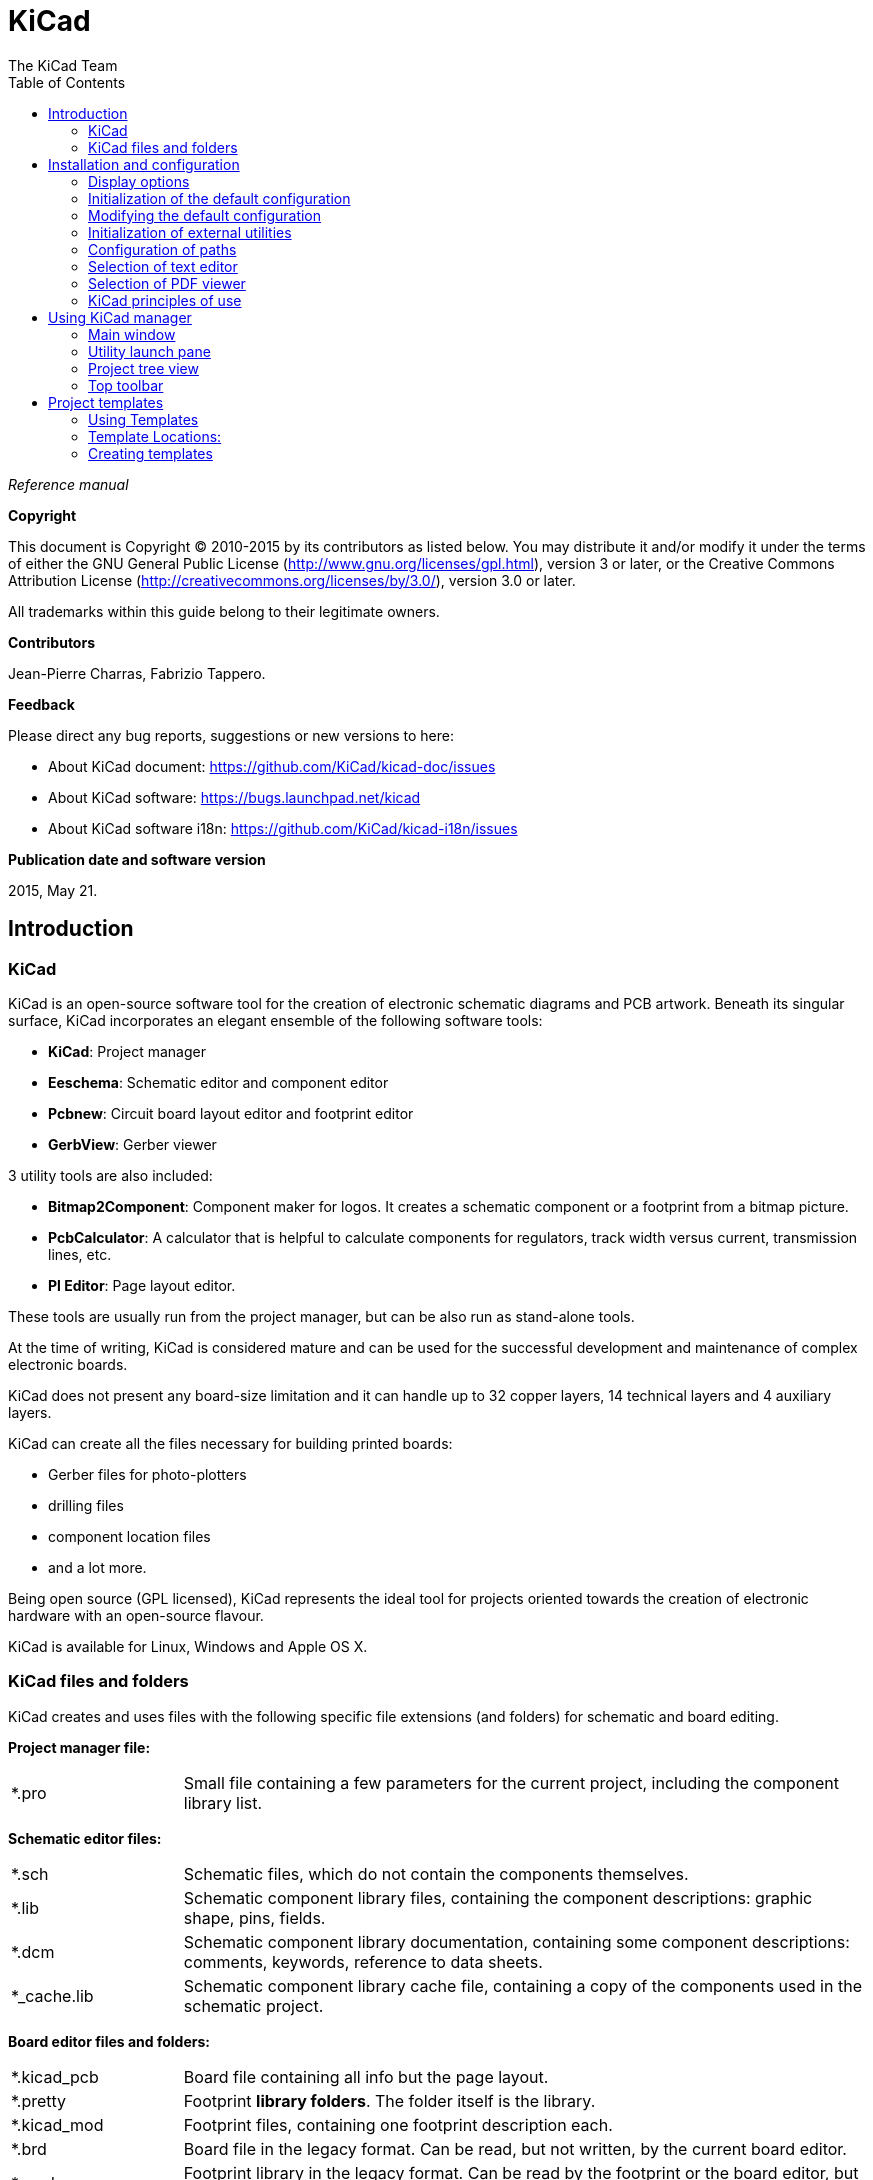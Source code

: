 :author: The KiCad Team
:doctype: book
:toc:
:ascii-ids:

= KiCad

_Reference manual_

[[copyright]]
*Copyright*

This document is Copyright (C) 2010-2015 by its contributors as listed
below. You may distribute it and/or modify it under the terms of either
the GNU General Public License  (http://www.gnu.org/licenses/gpl.html),
version 3 or later, or the Creative Commons Attribution License
(http://creativecommons.org/licenses/by/3.0/), version 3.0 or later.

All trademarks within this guide belong to their legitimate owners.

[[contributors]]
*Contributors*

Jean-Pierre Charras, Fabrizio Tappero.

[[feedback]]
*Feedback*

Please direct any bug reports, suggestions or new versions to here:

- About KiCad document: https://github.com/KiCad/kicad-doc/issues

- About KiCad software: https://bugs.launchpad.net/kicad

- About KiCad software i18n: https://github.com/KiCad/kicad-i18n/issues

[[publication_date_and_software_version]]
*Publication date and software version*

2015, May 21.

== Introduction

=== KiCad

KiCad is an open-source software tool for the creation of electronic
schematic diagrams and PCB artwork. Beneath its singular surface, KiCad
incorporates an elegant ensemble of the following software tools:

* *KiCad*: Project manager
* *Eeschema*: Schematic editor and component editor
* *Pcbnew*: Circuit board layout editor and footprint editor
* *GerbView*: Gerber viewer

3 utility tools are also included:

* *Bitmap2Component*: Component maker for logos. It creates a schematic
  component or a footprint from a bitmap picture.
* *PcbCalculator*: A calculator that is helpful to calculate
  components for regulators, track width versus current, transmission
  lines, etc.
* *Pl Editor*: Page layout editor.

These tools are usually run from the project manager, but can be also run
as stand-alone tools.

At the time of writing, KiCad is considered mature and can be used for
the successful development and maintenance of complex electronic boards.

KiCad does not present any board-size limitation and it can
handle up to 32 copper layers, 14 technical layers and 4 auxiliary layers.

KiCad can create all the files necessary for building printed boards:

* Gerber files for photo-plotters
* drilling files
* component location files
* and a lot more.

Being open source (GPL licensed), KiCad represents the ideal tool for
projects oriented towards the creation of electronic hardware with an
open-source flavour.

KiCad is available for Linux, Windows and Apple OS X.

=== KiCad files and folders

KiCad creates and uses files with the following specific file extensions (and folders)
for schematic and board editing.

*Project manager file:*
[width="100%",cols="20%,80%",]
|=================================================================
|*.pro |Small file containing a few parameters for the current project, including the component library list.
|=================================================================

*Schematic editor files:*
[width="100%",cols="20%,80%",]
|=================================================================
|*.sch |Schematic files, which do not contain the components themselves.
|*.lib |Schematic component library files, containing the component descriptions: graphic shape, pins, fields.
|*.dcm |Schematic component library documentation, containing some component descriptions:
comments, keywords, reference to data sheets.
|*_cache.lib |Schematic component library cache file, containing a copy of the components used in the schematic project.
|=================================================================

*Board editor files and folders:*
[width="100%",cols="20%,80%",]
|=================================================================
|*.kicad_pcb |Board file containing all info but the page layout.
|*.pretty |Footprint **library folders**. The folder itself is the library.
|*.kicad_mod |Footprint files, containing one footprint description each.
|*.brd |Board file in the legacy format.
Can be read, but not written, by the current board editor.
|*.mod |Footprint library in the legacy format.
Can be read by the footprint or the board editor, but not written.
|fp-lib-table |Footprint library list (_footprint libraries table_):
list of footprint libraries (various formats) which are loaded
by the board or the footprint editor or CvPcb.
|=================================================================

*Common files:*
[width="100%",cols="20%,80%",]
|=================================================================
|*.kicad_wks |Page layout description files, for people who want a worksheet
with a custom look.
|*.net |Netlist file created by the schematic, and read by the board editor.
This file is associated to the .cmp file, for users who prefer a separate file
for the component/footprint association.
|=================================================================

*Special file:*
[width="100%",cols="20%,80%",]
|=================================================================
|*.cmp |Association between components used in the schematic and their footprints.
It can be created by Pcbnew, and imported by Eeschema.
The purpose is a back import from Pcbnew to Eeschema, for users
who change footprints inside Pcbnew (for instance using _Exchange Footprints_ command)
and want to import these changes in schematic.
|=================================================================

*Other files:*

They are generated by KiCad for fabrication or documentation.
[width="100%",cols="20%,80%",]
|=================================================================
|*.gbr |Gerber files, for fabrication.
|*.drl |Drill files (Excellon format), for fabrication.
|*.pos |Position files (ASCII format), for automatic insertion machines.
|*.rpt |Report files (ASCII format), for documentation.
|*.ps |Plot files (Postscript), for documentation.
|*.pdf |Plot files (PDF format), for documentation.
|*.svg |Plot files (SVG format), for documentation.
|*.dxf |Plot files (DXF format), for documentation.
|*.plt |Plot files (HPGL format), for documentation.
|=================================================================

== Installation and configuration

=== Display options

Pcbnew needs the support of OpenGL v2.1 or higher.

=== Initialization of the default configuration

A default configuration file named _kicad.pro_ is supplied in
kicad/template. It serves as a template for any new project and
is used to set the list of library files loaded by Eeschema.
A few other parameters for Pcbnew (default text size, default line
thickness, etc.) are also stored here.

Another default configuration file named _fp-lib-table_ may exist.
It will be used only once to create a footprint library list;
otherwise the list will be created from scratch.

=== Modifying the default configuration

The default _kicad.pro_ file can be freely modified, if desired.

Verify that you have write access to kicad/template/kicad.pro

Run KiCad and load _kicad.pro_ project.

Run Eeschema via KiCad.
Modify and update the Eeschema configuration,
to set the list of libraries you want to use each
time you create new projects.

Run Pcbnew via KiCad.
Modify and update the Pcbnew configuration, especially the footprint library list.
Pcbnew will create or update a library list file called **footprint library table**.
There are 2 library list files (named fp-lib-table):
The first (located in the user home directory) is global for all projects and
the second (located in the project directory), if it exists, is specific to the project.

=== Initialization of external utilities

When using KiCad, choosing a text editor and a PDF viewer is useful.

These settings are accessible from the Preference menu:

image::images/preferences_menu.png[scaledwidth="80%"]

=== Configuration of paths

In KiCad, one can define paths using an __environment variable__.
A few environment variables are internally defined by KiCad,
and can be used to define paths for libraries, 3D shapes, etc.

This is useful when absolute paths are not known or are subject to change,
and also when one base path is shared by many similar items.
Consider the following which may be installed in varying locations:

* Eeschema component libraries
* Pcbnew footprint libraries
* 3D shape files used in footprint definitions

For instance, the path to the *_connect.pretty_* footprint library,
when using the *KISYSMOD* environment variable, would be
*_$\{KISYSMOD\}/connect.pretty_*

This option allows you to define a path with an environment variable,
and add your own environment variables to define personal paths, if needed.

*KiCad environment variables:*
[width="100%",cols="20%,80%",]
|=================================================================
|KICAD_PTEMPLATES |Templates used during project creation.
If you are using this variable, it must be defined.
|KIGITHUB |Frequently used in example footprint lib tables.
If you are using this variable, it must be defined.
|KISYS3DMOD |Base path of 3D shapes files,
and must be defined because an absolute path is not usually used.
|KISYSMOD |Base path of footprint library folders,
and must be defined if an absolute path is not used in footprint library names.
|=================================================================

image::images/configure_path_dlg.png[scaledwidth="80%"]

Note also the environment variable *KIPRJMOD* is *always* internally
defined by KiCad, and is the **current project absolute path**.

For instance, *_$\{KIPRJMOD\}/connect.pretty_* is always the *_connect.pretty_*
folder (the pretty footprint library) found inside **the current project folder**.

*If you modify the configuration of paths, please quit and restart KiCad
to avoid any issues in path handling.*

=== Selection of text editor

Before using a text editor to browse/edit files in the current project,
you must choose the text editor you want to use.

Select *_Preferences -> Set Text Editor_* to set the text editor you want to use.

=== Selection of PDF viewer

You may use the default PDF viewer or choose your own.

To change from the default PDF viewer use
*_Preferences -> PDF Viewer -> Set PDF Viewer_* to choose the PDF viewer program,
then select *_Preferences -> PDF Viewer -> Favourite PDF Viewer_*.

On Linux the default PDF viewer is known to be fragile, so selecting
your own PDF viewer is recommended.


=== KiCad principles of use

In order to manage a KiCad project of schematic files, printed circuit
board files, supplementary libraries, manufacturing files for
photo-tracing, drilling and automatic component placement files, it is
recommended to create a project as follows:

* *Create a working directory for the project* (using KiCad or by other
  means).
* *In this directory, use KiCad to create a project file* (file with
  extension .pro) via the "Create a new project"
  or "Create a new project from template" icon.

WARNING: Use a unique directory for each KiCad project.
Do not combine multiple projects into a single directory.

KiCad creates a file with a .pro extension that maintains a number of
parameters for project management (such as the list of libraries
used in the schematic). Default names of both main schematic file
and printed circuit board file are
derived from the name of the project. Thus, if a project called
_example.pro_ was created in a directory called _example_, the default
files will be created:

[width="100%",cols="27%,73%",]
|=================================================================
|example.pro |Project management file.
|example.sch |Main schematic file.
|example.kicad_pcb |Printed circuit board file.
|example.net |Netlist file.
|example.xxx |Various files created by the other utility programs.
|example-cache.lib|Library file automatically created and used by the
schematic editor containing a backup of the components used in the schematic.
|=================================================================

== Using KiCad manager

The KiCad Manager (kicad or kicad.exe file) is a tool which can easily run the other tools
(schematic and PCB editors, Gerber viewer and utility tools) when creating a design.

Running the other tools from KiCad manager has some advantages:

* cross probing between schematic editor and board editor.

* cross probing between schematic editor and footprint selector (CvPcb).

However, you can only edit the current project files. When these tools are run in
_stand alone_ mode, you can open any file in any project but cross probing between
tools can give strange results.

=== Main window

image::images/main_window.png[scaledwidth="90%"]

The main KiCad window is composed of a project tree view, a launch pane
containing buttons used to run the various software tools, and a message
window. The menu and the toolbar can be used to create, read and save
project files.

=== Utility launch pane

KiCad allows you to run all stand alone software tools that come with
it.

The launch pane is made of the 8 buttons below that correspond to the
following commands (1 to 8, from left to right):

image::images/launch_pane.png[scaledwidth="80%"]


[width="100%",cols="4%,20%,76%",]
|=======================================================================
|1 |*Eeschema* |Schematic editor.
|2 |*LibEdit* |Component editor and component library manager.
|3 |*Pcbnew* |Board layout editor.
|4 |*FootprintEditor* |Footprint editor and footprint library manager.
|5 |*Gerbview* |Gerber file viewer. It can also display drill files.
|6 |*Bitmap2component* |Tool to build a footprint or a component from
a B&W bitmap image to create logos.
|7 |*Pcb Calculator* |Tool to calculate track widths, and many other
things.
|8 |*Pl Editor* |Page layout editor, to create/customize frame
references.
|=======================================================================

=== Project tree view

image::images/project_tree.png[scaledwidth="35%"]

Double-clicking on the Eeschema icon runs the schematic editor, in
this case opening the file pic_programmer.sch.

Double-clicking on the Pcbnew icon runs the layout editor, in this case
opening the file pic_programmer.kicad_pcb.

Right clicking on any of the files in the project tree allows generic
file manipulation.


=== Top toolbar

image::images/main_toolbar.png[scaledwidth="40%"]

KiCad top toolbar allows for some basic file operations:

[width="100%",cols="26%,74%",]
|=======================================================================
|image:images/icons/new_project.png[]
|Create a project file. If the template kicad.pro is found in
kicad/template, it is copied into the working directory.
|image:images/icons/new_project_with_template.png[]
|Create a project from a template.
|image:images/icons/open_project.png[]
|Open an existing project.
|image:images/icons/save_project.png[]
|Update and save the current project tree.
|image:images/icons/zip.png[]
|Create a zip archive of the whole project. This includes schematic
files, libraries, PCB, etc.
|image:images/icons/reload.png[]
|Rebuild and redraw the tree view, sometimes needed after a tree change.
|=======================================================================

== Project templates

A template facilitates the easy creation of a new project, based on a
template definition. Templates may contain pre-defined board outlines,
connector positions, schematic elements, design rules, etc. Complete
schematics and/or PCBs used as seed files for the new project may
even be included.

=== Using Templates

The *_File -> New Project -> New Project from Template_* menu will
open the Project Template Selector dialog:

image::images/template_selector.png[scaledwidth="80%"]

A single click on a template's icon will load that template's information,
and a further click on the OK button creates the new project. The template
files will be copied to the new project location and renamed to reflect
the new project's name.

After selection of a template:

image::images/template_selected.png[scaledwidth="80%"]

=== Template Locations:

The list of available templates are gathered from the following sources:

- System templates:
  <kicad bin dir>/../share/kicad/template/

- User templates:

  ** Unix:
     ~/kicad/templates/

  ** Windows:
     C:\Documents and Settings\username\My Documents\kicad\templates

  ** Mac:
     ~/Documents/kicad/templates/

- When the environment variable KICAD_PTEMPLATES is defined there is a
  third tab, Portable Templates, which lists templates found at the
  KICAD_PTEMPLATES path.
  
=== Creating templates

The template name is the directory name under which the template
files are stored. The metadata directory, in a subdirectory
named *meta*, contains files which describe the template.

All files and directories in a template are copied to the new project
path when a project is created using a template, except *meta*.

All files and directories which start with the template name will be
renamed with the new project file name, excluding the file extension.

The metadata consists of one required file, and may contain optional files.
All files must be created by the user using a text editor or previous
KiCad project files, and placed into the required directory structure.

Here are project files for a *raspberrypi-gpio* template:

image::images/template_tree.png[scaledwidth="70%"]

And the metadata files:

image::images/template_tree_meta.png[scaledwidth="70%"]

==== Required File:

[width="100%",cols="20%,80%",]
|=================================================================
|meta/info.html |HTML-formatted information describing the template.
|=================================================================

The <title> tag determines the actual name of the template that is exposed
to the user for template selection. Note that the project template name
will be cut off if it's too long. Due to font kerning, typically 7 or 8
characters can be displayed.

Using HTML means that images can be easily in-lined without having to
invent a new scheme. Only basic HTML tags can be used in this document.

Here is a sample *info.html* file:

[source,html]
----------------------------------------------------------------
<!DOCTYPE HTML PUBLIC "-//W3C//DTD HTML 4.0 Transitional//EN">
<HTML>
<HEAD>
<META HTTP-EQUIV="CONTENT-TYPE" CONTENT="text/html;
charset=windows-1252">
<TITLE>Raspberry Pi - Expansion Board</TITLE>
<META NAME="GENERATOR" CONTENT="LibreOffice 3.6 (Windows)">
<META NAME="CREATED" CONTENT="0;0">
<META NAME="CHANGED" CONTENT="20121015;19015295">
</HEAD>
<BODY LANG="fr-FR" DIR="LTR">
<P>This project template is the basis of an expansion board for the
<A HREF="http://www.raspberrypi.org/" TARGET="blank">Raspberry Pi $25
ARM board.</A> <BR><BR>This base project includes a PCB edge defined
as the same size as the Raspberry-Pi PCB with the connectors placed
correctly to align the two boards. All IO present on the Raspberry-Pi
board is connected to the project through the 0.1&quot; expansion
headers. <BR><BR>The board outline looks like the following:
</P>
<P><IMG SRC="brd.png" NAME="brd" ALIGN=BOTTOM WIDTH=680 HEIGHT=378
BORDER=0><BR><BR><BR><BR>
</P>
<P>(c)2012 Brian Sidebotham<BR>(c)2012 KiCad Developers</P>
</BODY>
</HTML>
----------------------------------------------------------------

==== Optional Files:

[width="100%",cols="20%,80%",]
|=================================================================
|meta/icon.png |A 64 x 64 pixel PNG icon file which is used as a
clickable icon in the template selection dialog.
|=================================================================

Any other image files used by *meta/info.html*, such as the image of the
board file in the dialog above, are placed in this folder as well.
